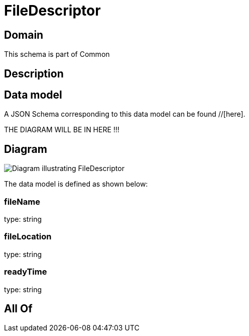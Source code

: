 = FileDescriptor

[#domain]
== Domain

This schema is part of Common

[#description]
== Description



[#data_model]
== Data model

A JSON Schema corresponding to this data model can be found //[here].

THE DIAGRAM WILL BE IN HERE !!!

[#diagram]
== Diagram
image::Resource_FileDescriptor.png[Diagram illustrating FileDescriptor]


The data model is defined as shown below:


=== fileName
type: string


=== fileLocation
type: string


=== readyTime
type: string


[#all_of]
== All Of


